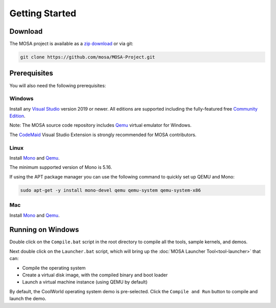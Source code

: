 ***************
Getting Started
***************

Download
========

The MOSA project is available as a `zip download <https://github.com/mosa/MOSA-Project/archive/master.zip>`__ or via git:

.. code-block:: bash

   git clone https://github.com/mosa/MOSA-Project.git

Prerequisites
=============

You will also need the following prerequisites:

Windows
-------

Install any `Visual Studio <http://www.visualstudio.com>`__ version 2019 or newer. All editions are supported including the fully-featured free `Community Edition <https://www.visualstudio.com/products/visual-studio-community-vs>`__.

Note: The MOSA source code repository includes `Qemu <http://wiki.qemu.org/Main_Page>`__ virtual emulator for Windows.

The `CodeMaid <http://www.codemaid.net>`__ Visual Studio Extension is strongly recommended for MOSA contributors.

Linux
-----

Install `Mono <http://www.mono-project.com>`__ and `Qemu <http://wiki.qemu.org/Main_Page>`__.

The minimum supported version of Mono is 5.16.

If using the APT package manager you can use the following command to quickly set up QEMU and Mono:

.. code-block:: bash

    sudo apt-get -y install mono-devel qemu qemu-system qemu-system-x86

Mac
---

Install `Mono <http://www.mono-project.com>`__ and `Qemu <http://wiki.qemu.org/Main_Page>`__.

Running on Windows
==================

Double click on the ``Compile.bat`` script in the root directory to compile all the tools, sample kernels, and demos.

Next double click on the ``Launcher.bat`` script, which will bring up the :doc:`MOSA Launcher Tool<tool-launcher>` that can:

- Compile the operating system
- Create a virtual disk image, with the compiled binary and boot loader
- Launch a virtual machine instance (using QEMU by default)

By default, the CoolWorld operating system demo is pre-selected. Click the ``Compile and Run`` button to compile and launch the demo.
